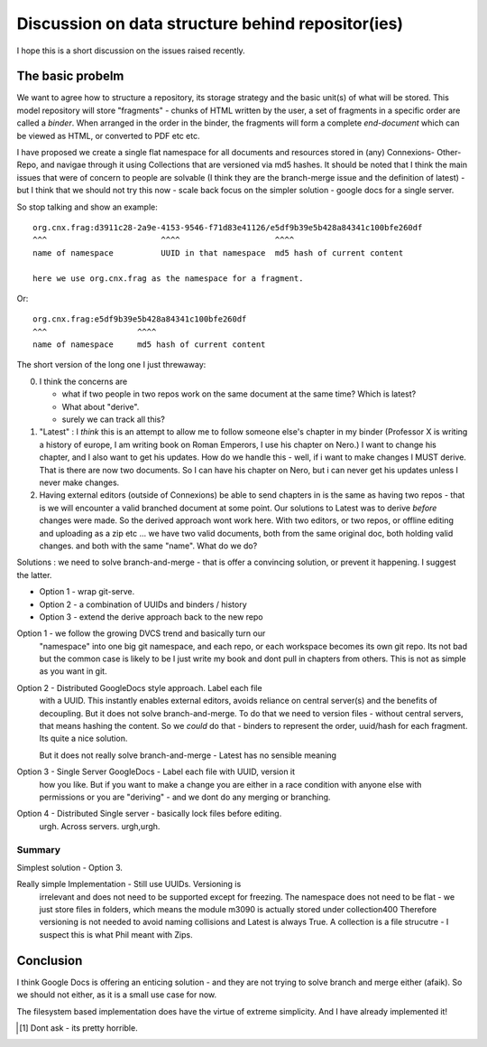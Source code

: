 ==================================================
Discussion on data structure behind repositor(ies)
==================================================

I hope this is a short discussion on the issues raised recently.


The basic probelm
-----------------

We want to agree how to structure a repository, its storage strategy
and the basic unit(s) of what will be stored.  This model repository
will store "fragments" - chunks of HTML written by the user, a set of
fragments in a specific order are called a *binder*.  When arranged in
the order in the binder, the fragments will form a complete *end-document*
which can be viewed as HTML, or converted to PDF etc etc.

I have proposed we create a single flat namespace for all documents and resources
stored in (any) Connexions- Other- Repo, and navigae through it using Collections
that are versioned via md5 hashes.  It should be noted that I think the main issues
that were of concern to people are solvable (I think they are the branch-merge issue
and the definition of latest) - but I think that we should not try this now - scale back
focus on the simpler solution - google docs for a single server.



So stop talking and show an example::

   org.cnx.frag:d3911c28-2a9e-4153-9546-f71d83e41126/e5df9b39e5b428a84341c100bfe260df
   ^^^                        ^^^^                    ^^^^
   name of namespace          UUID in that namespace  md5 hash of current content

   here we use org.cnx.frag as the namespace for a fragment.

Or::

   org.cnx.frag:e5df9b39e5b428a84341c100bfe260df
   ^^^                   ^^^^
   name of namespace     md5 hash of current content



The short version of the long one I just threwaway:

0. I think the concerns are 

   * what if two people in two repos work on the same document at the same time?  
     Which is latest? 

   * What about "derive".

   * surely we can track all this?


1. "Latest" : I *think* this is an attempt to allow me to follow
   someone else's chapter in my binder (Professor X is writing a
   history of europe, I am writing book on Roman Emperors, I use his
   chapter on Nero.)  I want to change his chapter, and I also want to
   get his updates.  How do we handle this - well, if i want to make
   changes I MUST derive.  That is there are now two documents.  So I
   can have his chapter on Nero, but i can never get his updates
   unless I never make changes.

2. Having external editors (outside of Connexions) be able to send
   chapters in is the same as having two repos - that is we will
   encounter a valid branched document at some point.  Our solutions
   to Latest was to derive *before* changes were made.  So the derived
   approach wont work here.  With two editors, or two repos, or
   offline editing and uploading as a zip etc ...  we have two valid
   documents, both from the same original doc, both holding valid
   changes.  and both with the same "name".  What do we do?


Solutions : we need to solve branch-and-merge - that is offer a
convincing solution, or prevent it happening.  I suggest the latter.

* Option 1 - wrap git-serve.
* Option 2 - a combination of UUIDs and binders / history
* Option 3 - extend the derive approach back to the new repo


Option 1 - we follow the growing DVCS trend and basically turn our
           "namespace" into one big git namespace, and each repo, or
           each workspace becomes its own git repo.  Its not bad but
           the common case is likely to be I just write my book and
           dont pull in chapters from others.  This is not as simple
           as you want in git.

Option 2 - Distributed GoogleDocs style approach.  Label each file
           with a UUID.  This instantly enables external editors,
           avoids reliance on central server(s) and the benefits of
           decoupling.  But it does not solve branch-and-merge.  To do
           that we need to version files - without central servers,
           that means hashing the content.  So we *could* do that -
           binders to represent the order, uuid/hash for each
           fragment.  Its quite a nice solution.

           But it does not really solve branch-and-merge - Latest has
           no sensible meaning

Option 3 - Single Server GoogleDocs - Label each file with UUID, version it
           how you like.  But if you want to make a change you are either 
           in a race condition with anyone else with permissions or you are
           "deriving" - and we dont do any merging or branching.


Option 4 - Distributed Single server - basically lock files before editing.  
           urgh. Across servers. urgh,urgh.


Summary
=======


Simplest solution - Option 3.


Really simple Implementation - Still use UUIDs. Versioning is
                 irrelevant and does not need to be supported except
                 for freezing.  The namespace does not need to be
                 flat - we just store files in folders, which means
                 the module m3090 is actually stored under
                 collection400 Therefore versioning is not needed to
                 avoid naming collisions and Latest is always True.
                 A collection is a file strucutre - I suspect this
                 is what Phil meant with Zips.


Conclusion
----------

I think Google Docs is offering an enticing solution - and they are not trying to 
solve branch and merge either (afaik).  So we should not either, as it is a small
use case for now.

The filesystem based implementation does have the virtue of extreme simplicity.
And I have already implemented it!


.. [#] Dont ask - its pretty horrible.
